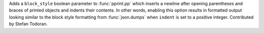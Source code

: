 Adds a ``block_style`` boolean parameter to :func:`pprint.pp` which inserts a newline after opening parentheses and braces of printed objects and indents their contents. In other words, enabling this option results in formatted output looking similar to the block style formatting from :func:`json.dumps` when ``indent`` is set to a positive integer. Contributed by Stefan Todoran.
